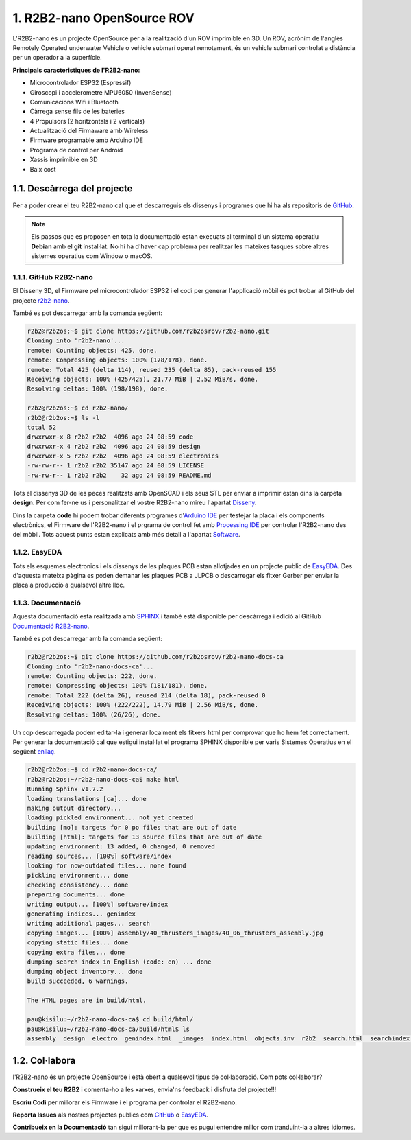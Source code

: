 ===========================
1. R2B2-nano OpenSource ROV
===========================

L'R2B2-nano és un projecte OpenSource per a la realització d'un ROV imprimible en 3D. Un ROV, acrònim de l'anglès Remotely Operated underwater Vehicle o vehicle submarí operat remotament, és un vehicle submari controlat a distància per un operador a la superfície. 

**Principals caracteristiques de l'R2B2-nano:**

*  Microcontrolador ESP32 (Espressif)
*  Giroscopi i accelerometre MPU6050 (InvenSense)
*  Comunicacions Wifi i Bluetooth
*  Càrrega sense fils de les bateries
*  4 Propulsors (2 horitzontals i 2 verticals)
*  Actualització del Firmaware amb Wireless
*  Firmware programable amb Arduino IDE
*  Programa de control per Android
*  Xassis imprimible en 3D
*  Baix cost


1.1. Descàrrega del projecte
----------------------------

Per a poder crear el teu R2B2-nano cal que et descarreguis els dissenys i programes que hi ha als repositoris de `GitHub <https://github.com/r2b2osrov/r2b2-nano>`_.

.. note:: Els passos que es proposen en tota la documentació estan execuats al terminal d'un sistema operatiu **Debian** amb el **git** instal·lat. No hi ha d'haver cap problema per realitzar les mateixes tasques sobre altres sistemes operatius com Window o macOS.

1.1.1. GitHub R2B2-nano
***********************

El Disseny 3D, el Firmware pel microcontrolador ESP32 i el codi per generar l'applicació mòbil és pot trobar al GitHub del projecte `r2b2-nano <https://github.com/r2b2osrov/r2b2-nano>`_.

També es pot descarregar amb la comanda següent:

.. code-block:: console

    r2b2@r2b2os:~$ git clone https://github.com/r2b2osrov/r2b2-nano.git
    Cloning into 'r2b2-nano'...
    remote: Counting objects: 425, done.
    remote: Compressing objects: 100% (178/178), done.
    remote: Total 425 (delta 114), reused 235 (delta 85), pack-reused 155
    Receiving objects: 100% (425/425), 21.77 MiB | 2.52 MiB/s, done.
    Resolving deltas: 100% (198/198), done.

    r2b2@r2b2os:~$ cd r2b2-nano/
    r2b2@r2b2os:~$ ls -l
    total 52
    drwxrwxr-x 8 r2b2 r2b2  4096 ago 24 08:59 code
    drwxrwxr-x 4 r2b2 r2b2  4096 ago 24 08:59 design
    drwxrwxr-x 5 r2b2 r2b2  4096 ago 24 08:59 electronics
    -rw-rw-r-- 1 r2b2 r2b2 35147 ago 24 08:59 LICENSE
    -rw-rw-r-- 1 r2b2 r2b2    32 ago 24 08:59 README.md

Tots el dissenys 3D de les peces realitzats amb OpenSCAD i els seus STL per enviar a imprimir estan dins la carpeta **design**. Per com fer-ne us i personalitzar el vostre R2B2-nano mireu l'apartat `Disseny <../design/index.html>`_.

Dins la carpeta **code** hi podem trobar diferents programes d'`Arduino IDE <https://www.arduino.cc/>`_ per testejar la placa i els components electrònics, el Firmware de l'R2B2-nano i el prgrama de control fet amb `Processing IDE <https://processing.org/>`_ per controlar l'R2B2-nano des del mòbil. Tots aquest punts estan explicats amb més detall a l'apartat `Software <../software/index.html>`_.

1.1.2. EasyEDA 
**************

Tots els esquemes electronics i els dissenys de les plaques PCB estan allotjades en un projecte public de `EasyEDA <https://easyeda.com/r2b2osrov/r2b2-nano>`_. Des d'aquesta mateixa pàgina es poden demanar les plaques PCB a JLPCB o descarregar els fitxer Gerber per enviar la placa a producció a qualsevol altre lloc.

1.1.3. Documentació
*******************

Aquesta documentació està realitzada amb `SPHINX <http://www.sphinx-doc.org/>`_  i també està disponible per descàrrega i edició al GitHub `Documentació R2B2-nano <https://github.com/r2b2osrov/r2b2-nano-docs-ca>`_.

També es pot descarregar amb la comanda següent:

.. code-block:: console

    r2b2@r2b2os:~$ git clone https://github.com/r2b2osrov/r2b2-nano-docs-ca
    Cloning into 'r2b2-nano-docs-ca'...
    remote: Counting objects: 222, done.
    remote: Compressing objects: 100% (181/181), done.
    remote: Total 222 (delta 26), reused 214 (delta 18), pack-reused 0
    Receiving objects: 100% (222/222), 14.79 MiB | 2.56 MiB/s, done.
    Resolving deltas: 100% (26/26), done.

Un cop descarregada podem editar-la i generar localment els fitxers html per comprovar que ho hem fet correctament. Per generar la documentació cal que estigui instal·lat el programa SPHINX disponible per varis Sistemes Operatius en el següent `enllaç <http://www.sphinx-doc.org/en/master/usage/installation.html>`_.

.. code-block:: console

    r2b2@r2b2os:~$ cd r2b2-nano-docs-ca/
    r2b2@r2b2os:~/r2b2-nano-docs-ca$ make html
    Running Sphinx v1.7.2
    loading translations [ca]... done
    making output directory...
    loading pickled environment... not yet created
    building [mo]: targets for 0 po files that are out of date
    building [html]: targets for 13 source files that are out of date
    updating environment: 13 added, 0 changed, 0 removed
    reading sources... [100%] software/index                                                                
    looking for now-outdated files... none found
    pickling environment... done
    checking consistency... done
    preparing documents... done
    writing output... [100%] software/index                                                                 
    generating indices... genindex
    writing additional pages... search
    copying images... [100%] assembly/40_thrusters_images/40_06_thrusters_assembly.jpg                      
    copying static files... done
    copying extra files... done
    dumping search index in English (code: en) ... done
    dumping object inventory... done
    build succeeded, 6 warnings.

    The HTML pages are in build/html.

    pau@kisilu:~/r2b2-nano-docs-ca$ cd build/html/
    pau@kisilu:~/r2b2-nano-docs-ca/build/html$ ls
    assembly  design  electro  genindex.html  _images  index.html  objects.inv  r2b2  search.html  searchindex.js  software  _sources  _static

1.2. Col·labora
---------------

l'R2B2-nano és un projecte OpenSource i està obert a qualsevol tipus de col·laboració. Com pots col·laborar?

**Construeix el teu R2B2** i comenta-ho a les xarxes, envia'ns feedback i disfruta del projecte!!! 

**Escriu Codi** per millorar els Firmware i el programa per controlar el R2B2-nano.

**Reporta Issues** als nostres projectes publics com `GitHub <https://github.com/r2b2osrov/r2b2-nano>`_ o `EasyEDA <https://easyeda.com/r2b2osrov/r2b2-nano>`_. 

**Contribueix en la Documentació** tan sigui millorant-la per que es pugui entendre millor com tranduint-la a altres idiomes.
